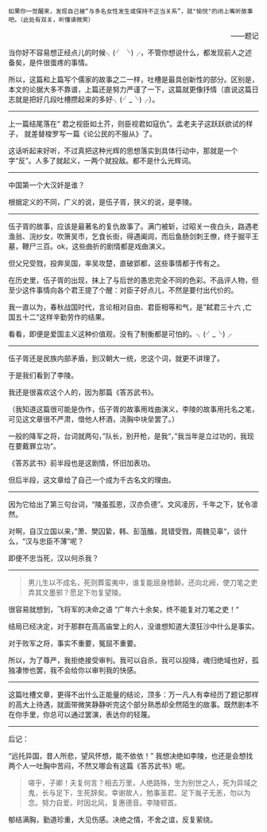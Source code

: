 # -*- mode: Org; org-download-image-dir: "../images"; -*-
#+BEGIN_COMMENT
.. title: 写个儒家的故事之三
.. slug: xie-ge-ru-jia-de-gu-shi-zhi-san
.. date: 2013-08-16 20:39 UTC+08:00
.. tags: 人人网, 读书, 故事
.. category: 
.. link: 
.. description: 
.. type: text
#+END_COMMENT



#+BEGIN_EXAMPLE
如果你一觉醒来，发现自己被“与多名女性发生或保持不正当关系”，就"愉悦"的闭上嘴听故事吧。（此处有双关，听懂请微笑） 
#+END_EXAMPLE
#+HTML:<p align="right"> ——题记 </p>

当你好不容易想正经点儿的时候╮(╯ ╰)╭，不管你想说什么，都发现前人之述备矣，是件很蛋疼的事情。

所以，这篇和上篇写个儒家的故事之二一样，吐槽是最具创新性的部分。区别是，本文的论据大多不靠谱，上篇还是努力严谨了一下，这篇就更像抒情（直说这篇日志就是把好几段吐槽攒起来的多好╮(╯_╰)╭）。

---------------------------

上一篇结尾落在“ 君之视臣如土芥，则臣视君如寇仇”。孟老夫子这跃跃欲试的样子， 就差替梭罗写一篇《论公民的不服从》了。

这话听起来好听，不过真把这种光辉的思想落实到具体行动中，那就是一个字“反”。人多了就起义，一两个就投敌。都不是什么光辉词。

---------------------------

中国第一个大汉奸是谁？

根据定义的不同，广义的说，是伍子胥，狭义的说，是李陵。

---------------------------

伍子胥的故事，应该是最著名的复仇故事了。满门被斩，过昭关一夜白头，路遇老渔翁、浣纱女，吹箫吴市，乞食长街，得遇阖闾，而后鱼肠剑刺王僚，终于掘平王墓，鞭尸三百。ok，这些曲折的剧情都是戏曲演义。

但父兄受戮，投奔吴国，率吴攻楚，直破郢都，这些事情都于传有之。

在历史里，伍子胥的出现，抹上了与后世的愚忠完全不同的色彩。不品评人物，但至少这件事情向各个君王提了个醒：对臣子好点儿，不然是要付出代价的。

我一直以为，春秋战国时代，言论相对自由、君臣相等和气，是”弑君三十六 ,亡国五十二“这样辛勤劳作的结果。

看看，即便是爱国主义这种价值观，没有了制衡都是可怕的。╮(╯_╰)╭

---------------------------

伍子胥还是民族内部矛盾，到汉朝大一统，忠这个词，就更不讲理了。

于是我们看到了李陵。

我还是很喜欢这个人的，因为那篇《答苏武书》。

（我知道这篇很可能是伪作，伍子胥的故事用戏曲演义，李陵的故事用托名之笔，可见这文章很不严肃，借他人杯酒，浇胸中块垒罢了。）

一般的降军之将，台词就两句，”队长，别开枪，是我“，”我当年是立过功的，我现在要戴罪立功“。

《答苏武书》前半段也是这剧情，怀旧加表功。

但后半段，这文章给了自己一个成为千古名文的理由。

---------------------------

因为它给出了第三句台词，“陵虽孤恩，汉亦负德”。文风凌厉，千年之下，犹令凛然。

对啊，自汉立国以来，”萧、樊囚絷，韩、彭菹醢，晁错受戮，周魏见辜“，谈什么，“汉与忠臣不薄”呢？ 

即便不忠当死，汉以何杀我？

---------------------------
#+BEGIN_QUOTE
男儿生以不成名，死则葬蛮夷中，谁复能屈身稽颡，还向北阙，使刀笔之吏弄其文墨邪？愿足下勿复望陵。 
#+END_QUOTE

很容易就想到，飞将军的决命之语 ”广年六十余矣，终不能复对刀笔之吏！“

结局已经决定，对于那群在高高庙堂上的人，没谁想知道大漠狂沙中什么是事实。

对于败军之将，事实不重要，冤屈不重要。

所以，为了尊严，我拒绝接受审判。我可以自杀，我可以投降，魂归绝域也好，孤独凄惨也罢，我不会给你以审判我的快感。

---------------------------


这篇吐槽文章，更得不出什么正能量的结论，顶多：万一凡人有幸经历了题记那样的高大上待遇，就面带微笑静静听完这个部分熟悉却全然陌生的故事。既然剧本不在你手里，你总可以通过罢演，表达你的轻蔑。

--------------------------- 

后记：

“远托异国，昔人所悲，望风怀想，能不依依！” 我想决绝如李陵，也还是会想找两个人一吐胸中苦闷，不然又哪会有这篇《答苏武书》呢。

#+BEGIN_QUOTE
嗟乎，子卿！夫复何言？相去万里，人绝路殊，生为别世之人，死为异域之鬼，长与足下，生死辞矣。幸谢故人，勉事圣君。足下胤子无恙，勿以为念。努力自爱。时因北风，复惠德音。李陵顿首。
#+END_QUOTE

郁结满胸，勤道珍重，大见伤感。决绝之情，不舍之谊，反复萦绕。
